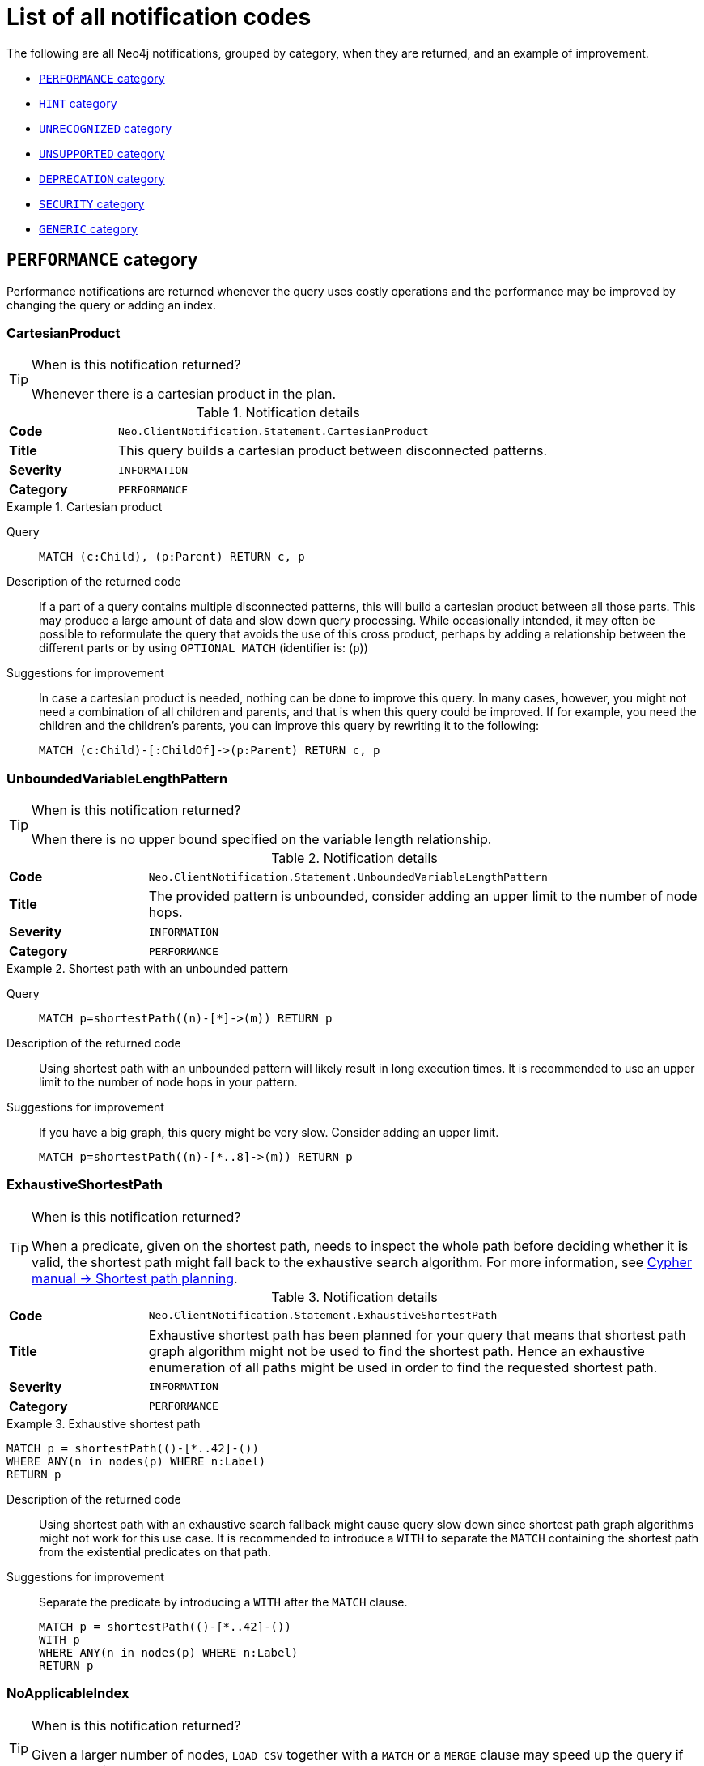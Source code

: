 :description: This section describes the notifications that Neo4j can return, grouped by category, and an example of when they can occur.

[[listOfNnotifications]]
= List of all notification codes

The following are all Neo4j notifications, grouped by category, when they are returned, and an example of improvement.

* <<_performance_notifications, `PERFORMANCE` category>>
* <<_hint_notifications, `HINT` category>>
* <<_unrecognized_notifications, `UNRECOGNIZED` category>>
* <<_unsupported_notifications, `UNSUPPORTED` category>>
* <<_deprecated_notifications, `DEPRECATION` category>>
* <<_security_notifications, `SECURITY` category>>
* <<_generic, `GENERIC` category>>


[#_performance_notifications]
== `PERFORMANCE` category

Performance notifications are returned whenever the query uses costly operations and the performance may be improved by changing the query or adding an index.

[#_neo_clientnotification_statement_cartesianproduct]
=== CartesianProduct

.When is this notification returned?
[TIP]
====
Whenever there is a cartesian product in the plan.
====

.Notification details
[cols="<1s,<4"]
|===
|Code
m|Neo.ClientNotification.Statement.CartesianProduct
|Title
a|This query builds a cartesian product between disconnected patterns.
|Severity
m|INFORMATION
|Category
m|PERFORMANCE
|===

.Cartesian product
====
Query::
+
[source, cypher, role="noplay"]
----
MATCH (c:Child), (p:Parent) RETURN c, p
----

Description of the returned code::
If a part of a query contains multiple disconnected patterns,
this will build a cartesian product between all those parts.
This may produce a large amount of data and slow down query processing.
While occasionally intended, it may often be possible to reformulate the query that avoids the use of this cross product,
perhaps by adding a relationship between the different parts or by using `OPTIONAL MATCH` (identifier is: (`p`))

Suggestions for improvement::
In case a cartesian product is needed, nothing can be done to improve this query.
In many cases, however, you might not need a combination of all children and parents, and that is when this query could be improved.
If for example, you need the children and the children's parents, you can improve this query by rewriting it to the following:
+
[source, cypher, role="noplay"]
----
MATCH (c:Child)-[:ChildOf]->(p:Parent) RETURN c, p
----
====

[#_neo_clientnotification_statement_unboundedvariablelengthpattern]
=== UnboundedVariableLengthPattern

.When is this notification returned?
[TIP]
====
When there is no upper bound specified on the variable length relationship.
====

.Notification details
[cols="<1s,<4"]
|===
|Code
m|Neo.ClientNotification.Statement.UnboundedVariableLengthPattern
|Title
a|The provided pattern is unbounded, consider adding an upper limit to the number of node hops.
|Severity
m|INFORMATION
|Category
m|PERFORMANCE
|===

.Shortest path with an unbounded pattern
====
Query::
+
[source, cypher, role="noplay"]
----
MATCH p=shortestPath((n)-[*]->(m)) RETURN p
----

Description of the returned code::
Using shortest path with an unbounded pattern will likely result in long execution times.
It is recommended to use an upper limit to the number of node hops in your pattern.

Suggestions for improvement::
If you have a big graph, this query might be very slow.
Consider adding an upper limit.
+
[source, cypher, role="noplay"]
----
MATCH p=shortestPath((n)-[*..8]->(m)) RETURN p
----
====

[#_neo_clientnotification_statement_exhaustiveshortestpath]
=== ExhaustiveShortestPath

.When is this notification returned?
[TIP]
====
When a predicate, given on the shortest path, needs to inspect the whole path before deciding whether it is valid, the shortest path might fall back to the exhaustive search algorithm.
For more information, see link:https://neo4j.com/docs/cypher-manual/current/execution-plans/shortestpath-planning[ Cypher manual -> Shortest path planning].
====

.Notification details
[cols="<1s,<4"]
|===
|Code
m|Neo.ClientNotification.Statement.ExhaustiveShortestPath
|Title
a|Exhaustive shortest path has been planned for your query that means that shortest path graph algorithm might not be used to find the shortest path.
Hence an exhaustive enumeration of all paths might be used in order to find the requested shortest path.
|Severity
m|INFORMATION
|Category
m|PERFORMANCE
|===

.Exhaustive shortest path
====
[source, cypher, role="noplay"]
----
MATCH p = shortestPath(()-[*..42]-())
WHERE ANY(n in nodes(p) WHERE n:Label)
RETURN p
----

Description of the returned code::
Using shortest path with an exhaustive search fallback might cause query slow down since shortest path graph algorithms might not work for this use case.
It is recommended to introduce a `WITH` to separate the `MATCH` containing the shortest path from the existential predicates on that path.

Suggestions for improvement::
Separate the predicate by introducing a `WITH` after the `MATCH` clause.
+
[source, cypher, role="noplay"]
----
MATCH p = shortestPath(()-[*..42]-())
WITH p
WHERE ANY(n in nodes(p) WHERE n:Label)
RETURN p
----
====

[#_neo_clientnotification_statement_noapplicableindex]
=== NoApplicableIndex

.When is this notification returned?
[TIP]
====
Given a larger number of nodes, `LOAD CSV` together with a `MATCH` or a `MERGE` clause may speed up the query if you add an index.
====

.Notification details
[cols="<1s,<4"]
|===
|Code
m|Neo.ClientNotification.Statement.NoApplicableIndex
|Title
a|Adding a schema index may speed up this query.
|Severity
m|INFORMATION
|Category
m|PERFORMANCE
|===

.Load CSV with `MATCH` or `MERGE`
====
Query::
+
[source, cypher, role="noplay"]
----
LOAD CSV FROM 'file:///ignore/ignore.csv' AS line WITH * MATCH (n:Person{name:line[0]}) RETURN line, n
----

Description of the returned code::
Using `LOAD CSV` followed by a `MATCH` or `MERGE` that matches a non-indexed label will most likely not perform well on large data sets.
Please consider using a schema index.

Suggestions for improvement::
Create an index on the label and property you match.
+
[source, cypher, role="noplay"]
----
CREATE INDEX FOR (n:Person) ON (n.name)
----
====

[#_neo_clientnotification_statement_eageroperator]
=== EagerOperator

.When is this notification returned?
[TIP]
====
When the execution plan for a query contains an eager operator.
====

.Notification details
[cols="<1s,<4"]
|===
|Code
m|Neo.ClientNotification.Statement.EagerOperator
|Title
a|The execution plan for this query contains the Eager operator, which forces all dependent data to be materialized in main memory before proceeding
|Severity
m|INFORMATION
|Category
m|PERFORMANCE
|===

.Load CSV with `MATCH` or `MERGE`
====

`LOAD CSV` together with an Eager operator can take up a lot of memory.

Query::
+
[source, cypher, role="noplay"]
----
LOAD CSV FROM 'file:///ignore/ignore.csv' AS line MATCH (n:Person{name:line[0]}) DELETE n RETURN line
----

Description of the returned code::
Using `LOAD CSV` with a large data set in a query where the execution plan contains the Eager operator could potentially consume a lot of memory and is likely to not perform well.
See the Neo4j Manual entry on the Eager operator for more information and hints on how problems could be avoided.

Suggestions for improvement::
See the link:https://neo4j.com/docs/cypher-manual/current/execution-plans/operators/#query-plan-eager[Cypher Manual -> Eager operator] for more information and hints on how to avoid problems.
In this specific case, the query could be rewritten to the following:
+
[source, cypher, role="noplay"]
----
LOAD CSV FROM 'file:///ignore/ignore.csv' AS line
CALL {
    WITH line
    MATCH (n:Person{name:line[0]}) DELETE n
}
RETURN line
----
====

[#_neo_clientnotification_statement_dynamicproperty]
=== DynamicProperty

.Notification details
[cols="<1s,<4"]
|===
|Code
m|Neo.ClientNotification.Statement.DynamicProperty
|Title
a|Queries using dynamic properties will use neither index seeks nor index scans for those properties
|Severity
m|INFORMATION
|Category
m|PERFORMANCE
|===

.Using a dynamic node property key makes it impossible to use indexes
====

Query::
+
[source, cypher]
----
MATCH (n:Person) WHERE n[$prop] IS NOT NULL RETURN n;
----

Description of the returned code::
Did not supply query with enough parameters. The produced query plan will not be cached and is not executable without `EXPLAIN`. (Missing parameters: `prop`)

Suggestions for improvement::
If there is an index for `(n:Person) ON (n.name)`, it will not be used for the above query because the query is using a dynamic property.
Therefore, if there is an index, it is better to use the constant value.
For example, if `prop` is equal to `name`, the following query would be able to use the index:
+
[source, cypher]
----
MATCH (n:Person) WHERE n.name IS NOT NULL RETURN n;
----
====

.Using dynamic relationship property key makes it impossible to use indexes
====
Query::
+
[source,cypher]
----
MATCH ()-[r: KNOWS]->() WHERE r[$prop] IS NOT NULL RETURN r
----

Description of the returned code::
Did not supply query with enough parameters. The produced query plan will not be cached and is not executable without `EXPLAIN`. (Missing parameters: `prop`)

Suggestions for improvement::
Similar to dynamic node properties, use a constant value if possible, especially when there is an index on the relationship property.
For example, if `$prop` is equal to `since`, you can rewrite the query to:
+
[source, cypher]
----
MATCH ()-[r: KNOWS]->() WHERE r.since IS NOT NULL RETURN r
----

====

[#_neo_clientnotification_statement_codegenerationfailed]
=== CodeGenerationFailed

.Notification details
[cols="<1s,<4"]
|===
|Code
m|Neo.ClientNotification.Statement.CodeGenerationFailed
|Title
a|The database was unable to generate code for the query. A stack trace can be found in the _debug.log_.
|Severity
m|INFORMATION
|Category
m|PERFORMANCE
|===

The `CodeGenerationFailed` notification is created when it is not possible to generate a code for a query, for example, when the query is too big.
To find more information about the specific query, see the stack trace in the _debug.log_ file.

[#_hint_notifications]
== `HINT` category

`HINT` notifications are returned by default when the Cypher planner or runtime cannot create a query plan to fulfill a specified hint, for example, `JOIN` or `INDEX`.
This behavior of the Cypher planner or runtime can be changed by setting the configuration `dbms.cypher.hints_error` to `true`, in which case, the query will return an error instead.

[#_neo_clientnotification_statement_joinhintunfulfillablewarning]
=== JoinHintUnfulfillableWarning

.Notification details
[cols="<1s,<4"]
|===
|Code
m|Neo.ClientNotification.Statement.JoinHintUnfulfillableWarning
|Title
a|The database was unable to plan a hinted join.
|Severity
m|WARNING
|Category
m|HINT
|===

.A `JOIN` hint was given, but it was not possible to fulfill the hint.
====
Query::
+
[source, cypher]
----
MATCH (a:A)
WITH a, 1 AS horizon
OPTIONAL MATCH (a)-[r]->(b:B)
USING JOIN ON a
OPTIONAL MATCH (a)--(c)
RETURN *
----

Description of the returned code::
The hinted join was not planned.
This could happen because no generated plan contained the join key,
please try using a different join key or restructure your query. (hinted join key identifier is: `a`)

Suggestions for improvement::
The join hint cannot be fulfilled because the given `JOIN` variable was introduced before the optional match and is therefore already bound.
The only option for this query is to remove the hint or change the query so it is possible to use the hint.
====

[#_neo_clientnotification_schema_hintedindexnotfound]
=== HintedIndexNotFound

.Notification details
[cols="<1s,<4"]
|===
|Code
m|Neo.ClientNotification.Schema.HintedIndexNotFound
|Title
a|The request (directly or indirectly) referred to an index that does not exist.
|Severity
m|WARNING
|Category
m|HINT
|===

.An index hint was given, but it was not possible to use the index.
====
Query::
+
[source, cypher]
----
MATCH (a: Label)
USING INDEX a:Label(id)
WHERE a.id = 1
RETURN a
----

Description of the returned code::
The hinted index does not exist, please check the schema (index is: INDEX FOR (`a`:`Label`) ON (`a`.`id`))

Suggestions for improvement::
The hinted index does not exist, make sure the label and property are spelled correctly.
If the spelling is correct, either create the index or remove the hint from the query.

====

.A relationship index hint was given, but it was not possible to use the index
====
Query::
+
[source, cypher]
----
MATCH ()-[r:Rel]-()
USING INDEX r:Rel(id)
WHERE r.id = 1
RETURN r
----

Description of the returned code::
The hinted index does not exist, please check the schema (index is: INDEX FOR ()-[`r`:`Rel`]-() ON (`r`.`id`))

Suggestions for improvement::
The hinted index does not exist, make sure the label and property are spelled correctly.
If the spelling is correct, either create the index or remove the hint from the query.

====

[#_unrecognized_notifications]
== `UNRECOGNIZED` category

A notification has the unrecognized category if the query or command mentions entities that are unknown to the system.

[#_neo_clientnotification_database_homedatabasenotfound]
=== HomeDatabaseNotFound

.Notification details
[cols="<1s,<4"]
|===
|Code
m|Neo.ClientNotification.Database.HomeDatabaseNotFound
|Title
a|The request referred to a home database that does not exist.
|Severity
m|INFORMATION
|Category
m|UNRECOGNIZED
|===

.Set the `home` database to a database that does not yet exist.
====
Query::
+
[source,cypher]
----
CREATE USER linnea SET PASSWORD "password" SET HOME DATABASE NonExistingDatabase
----

Description of the returned code::
The home database provided does not currently exist in the DBMS.
This command will not take effect until this database is created. (HOME DATABASE: `nonexistingdatabase`)

Suggestions for improvement::
Make sure the home database has not been misspelled.

====

[#_neo_clientnotification_statement_unknownlabelwarning]
=== UnknownLabelWarning

.Notification details
[cols="<1s,<4"]
|===
|Code
m|Neo.ClientNotification.Statement.UnknownLabelWarning
|Title
a|The provided label is not in the database.
|Severity
m|WARNING
|Category
m|UNRECOGNIZED
|===

.Match on a node with a label that does not exist in the database.
====
Query::
+
[source,cypher]
----
MATCH (n:Perso) RETURN n
----

Description of the returned code::
One of the labels in your query is not available in the database, make sure you didn't misspell it or that the label is available when you run this statement in your application (the missing label name is: `Perso`)

Suggestions for improvement::
Make sure you didn't misspell the label. If nodes with the given label will be created in the future, then no change is needed.

====

[#_neo_clientnotification_statement_unknownrelationshiptypewarning]
=== UnknownRelationshipTypeWarning

.Notification details
[cols="<1s,<4"]
|===
|Code
m|Neo.ClientNotification.Statement.UnknownRelationshipTypeWarning
|Title
a|The provided relationship type is not in the database.
|Severity
m|WARNING
|Category
m|UNRECOGNIZED
|===

.Match on a relationship, where there are no relationships in the database with the given relationship type.
====
Query::
+
[source,cypher]
----
MATCH (n)-[:NonExistingType]->() RETURN n
----

Description of the returned code::
One of the relationship types in your query is not available in the database,
make sure you didn't misspell it or that the label is available when you run this statement in your application (the missing relationship type is: `NonExistingType`)

Suggestions for improvement::
Make sure you did not misspell the relationship type.
If relationships will be created, with the given relationship type, in the future, then no change to the query is needed.

====

[#_neo_clientnotification_statement_unknownpropertykeywarning]
=== UnknownPropertyKeyWarning

.Notification details
[cols="<1s,<4"]
|===
|Code
m|Neo.ClientNotification.Statement.UnknownPropertyKeyWarning
|Title
a|The provided property key is not in the database
|Severity
m|WARNING
|Category
m|UNRECOGNIZED
|===

.Match on a property key that does not exist.
====
Query::
+
[source,cypher]
----
MATCH (n {nonExistingProp:1}) RETURN n
----

Description of the returned code::
One of the property names in your query is not available in the database,
make sure you didn't misspell it or that the label is available when you run this statement in your application (the missing property name is: `nonExistingProp`)

Suggestions for improvement::
Make sure you didn't misspell the property key. If the property key will be created in the future, then no change is needed to the query.

====

[#_unsupported_notifications]
== `UNSUPPORTED` category

Notifications with the unsupported category are created if the query or command is trying to use features that are not supported by the current system or using experimental features that should not be used in production.

[#_neo_clientnotification_statement_runtimeunsupportedwarning]
=== RuntimeUnsupportedWarning

.Notification details
[cols="<1s,<4"]
|===
|Code
m|Neo.ClientNotification.Statement.RuntimeUnsupportedWarning
|Title
a|This query is not supported by the chosen runtime.
|Severity
m|WARNING
|Category
m|UNSUPPORTED
|===

.The chosen runtime is not supported for the given query
====
Query::
+
[source,cypher]
----
CYPHER runtime=pipelined SHOW INDEXES YIELD *
----

Description of the returned code::
Selected runtime is unsupported for this query, please use a different runtime instead or fallback to default.
(Pipelined does not yet support the plans including `ShowIndexes`, use another runtime.)

Suggestions for improvement::
Use a different runtime or remove the runtime option to run the query with the default runtime:
+
[source,cypher]
----
SHOW INDEXES YIELD *
----
====

[#_neo_clientnotification_statement_runtimeexperimental]
=== RuntimeExperimental

.Notification details
[cols="<1s,<4"]
|===
|Code
m|Neo.ClientNotification.Statement.RuntimeExperimental
|Title
a|This feature is experimental and should not be used in production systems.
|Severity
m|WARNING
|Category
m|UNSUPPORTED
|===

.Use of the parallel runtime
====
Query::
+
[source,cypher]
----
CYPHER runtime=parallel MATCH (n) RETURN (n)
----

Description of the returned code::
You are using an experimental feature (The parallel runtime is experimental and might suffer from instability and potentially correctness issues.)

Suggestions for improvement::
The parallel runtime should not be used in production. Choose another runtime or remove the option to use the default runtime:
+
[source,cypher]
----
MATCH (n) RETURN (n)
----
====

[#_deprecated_notifications]
== `DEPRECATION` category

Notifications within the deprecation category contain information about a feature or functionality which has been deprecated. It is important to change to the new functionality, otherwise, the query might break in a future version.

[#_neo_clientnotification_statement_featuredeprecationwarning]
=== FeatureDeprecationWarning

.Notification details
[cols="<1s,<4"]
|===
|Code
m|Neo.ClientNotification.Statement.FeatureDeprecationWarning
|Title
a|This feature is deprecated and will be removed in future versions.
|Severity
m|WARNING
|Category
m|DEPRECATION
|===

.Colon after the | in a relationship pattern
====
Query::
+
[source,cypher]
----
MATCH (a)-[:A|:B|:C]-() RETURN *
----

Description of the returned code::
The semantics of using colon in the separation of alternative relationship types will change in a future version. (Please use ':A|B|C' instead)

Suggestions for improvement::
Remove the colon inside the relationship type expression.
+
[source,cypher]
----
MATCH (a)-[:A|B|C]-() RETURN *
----
====

.Setting properties using a node
====
Query::
+
[source,cypher]
----
MATCH (a)-[]-(b)
SET a = b
----

Description of the returned code::
The use of nodes or relationships for setting properties is deprecated and will be removed in a future version. Please use `properties()` instead.

Suggestions for improvement::
Use the `properties()` function to get all properties from `b`.
+
[source,cypher]
----
MATCH (a)-[]-(b)
SET a = properties(b)
----
====

.Setting properties using a relationship
====
Query::
+
[source,cypher]
----
MATCH (a)-[r]-(b)
SET a += r
----

Description of the returned code::
The use of nodes or relationships for setting properties is deprecated and will be removed in a future version. Please use `properties()` instead.

Suggestions for improvement::
Use the `properties()` function to get all properties from `r`
+
[source,cypher]
----
MATCH (a)-[r]-(b)
SET a += properties(r)
----
====

.Shortest path with a fixed relationship length
====
Query::
+
[source,cypher]
----
MATCH (a:Start), shortestPath((a)-[r]->()) RETURN a
----

Description of the returned code::
The use of `shortestPath` and `allShortestPaths` with fixed length relationships is deprecated and will be removed in a future version.
Please use a path with a length of `1 [r*1..1]` instead or a `Match` with a `limit`.

Suggestions for improvement::
If the relationship length is fixed, there is no reason to search for the shortest path.
Instead, you can rewrite it to the following:
+
[source,cypher]
----
MATCH (a: Start)-[r]->(b: End) RETURN b LIMIT 1
----
====


.Create a database with an unescaped name containing a dot
====
Query::
+
[source,cypher]
----
CREATE DATABASE foo.bar
----

Description of the returned code::
Databases and aliases with unescaped `.` are deprecated unless to indicate that they belong to a composite database.
Names containing `.` should be escaped. (Name: `foo.bar`)

Suggestions for improvement::
If not intended for a composite database, escape the name with the character ```.
+
[source,cypher]
----
CREATE DATABASE `foo.bar`
----
====

.A procedure has been deprecated or renamed
====

[source,cypher]
----
CALL unsupported.dbms.shutdown
----

Description of the returned code::
The query used a deprecated procedure: `'unsupported.dbms.shutdown'`.

Suggestions for improvement::
Remove the use of the deprecated procedure.
If there is a suggested replacement, update to use the replacement instead.

====

.Using a deprecated runtime option
====
Query::
+
[source,cypher]
----
CYPHER runtime = interpreted MATCH (n) RETURN n
----

Description of the returned code::
The query used a deprecated runtime option. (`'runtime=interpreted'` is deprecated, please use `'runtime=slotted'` instead)

Suggestions for improvement::
Runtime `interpreted` is deprecated, use another runtime or remove the runtime option to use the default runtime.
+
[source,cypher]
----
MATCH (n) RETURN n
----
====

.Using the `text-1.0` index provider when creating a text index
====
Query::
+
[source,cypher]
----
CREATE TEXT INDEX FOR (n:Label) ON (n.prop) OPTIONS {indexProvider : 'text-1.0'}
----

Description of the returned code::
The `text-1.0` provider for text indexes is deprecated and will be removed in a future version.
Please use `text-2.0` instead.

Suggestions for improvement::
Update the option `indexProvider` with the value `text-2.0`.
+
[source,cypher]
----
CREATE TEXT INDEX FOR (n:Label) ON (n.prop) OPTIONS {indexProvider : 'text-2.0'}
----
====

.Using differently ordered return items in a `UNION` clause
====
Query::
+
[source,cypher]
----
RETURN 'val' as one, 'val' as two
UNION
RETURN 'val' as two, 'val' as one
----

Description of the returned code::
All subqueries in a UNION [ALL] should have the same ordering for the return columns.
Using differently ordered return items in a UNION [ALL] clause is deprecated and will be removed in a future version.

Suggestions for improvement::
Use the same order for the return columns in all subqueries combined by a `UNION` clause.

+
[source,cypher]
----
RETURN 'val' as one, 'val' as two
UNION
RETURN 'val' as one, 'val' as two
----
====

.Using id() function
====
Query::
+
[source,cypher]
----
MATCH (a)
RETURN id(a)
----
Description of the returned code::
The query used a deprecated function: `id`.
Suggestions for improvement::
Use the function `elementId()` instead.
+
[source,cypher]
----
MATCH (a)
RETURN elementId(a)
----
====

.Using Cypher query option connectComponentsPlanner
====
Query::
+
[source,cypher]
----
CYPHER connectComponentsPlanner=greedy MATCH (a), (b) RETURN *
----
Description of the returned code::
The Cypher query option `connectComponentsPlanner` is deprecated and will be removed without a replacement.
The product's default behavior of using a cost-based IDP search algorithm when combining sub-plans will be kept.
For more information, see link:https://neo4j.com/docs/cypher-manual/current/query-tuning/query-options/#cypher-planner[Cypher manual -> Cypher planner].
====

[#_neo_clientnotification_request_deprecatedformat]
=== DeprecatedFormat


.Notification details
[cols="<1s,<4"]
|===
|Code
m|Neo.ClientNotification.Request.DeprecatedFormat
|Title
a|The client requested a deprecated format.
|Severity
m|WARNING
|Category
m|DEPRECATION
|===

[#_security_notifications]
== `SECURITY` category

Security notifications indicate that the result of the query or command might have a potential security issue.
Verify that this is the intended behavior of your query or command.

[#_neo_clientnotification_security_commandhadnoeffect]
=== Neo.ClientNotification.Security.CommandHadNoEffect

.Notification details
[cols="<1s,<4"]
|===
|Code
m|Neo.ClientNotification.Security.CommandHadNoEffect
|Title
a|`<command>` has no effect.
|Severity
m|INFORMATION
|Category
m|SECURITY
|===

The `<command>` in the title is the part of the command which had no effect.
This could be either the full command given by the user or a subset of the given command.

.Granting a role to a user who already has that role
====
Command::
+
[source, cypher]
----
GRANT ROLE admin TO john
----

Full title of the returned code::
`GRANT ROLE admin TO john` has no effect.

Description of the returned code::
The user already has the role. See Status Codes documentation for more information.

Suggestions for improvement::
Verify that this is the intended role and user.
====

.Revoking a role from a user who does not have that role
====
Command::
+
[source, cypher]
----
REVOKE ROLE admin, reader FROM jane
----

Full title of the returned code::
`REVOKE ROLE reader FROM jane` has no effect.

Description of the returned code::
The user does not have the role. See Status Codes documentation for more information.

Suggestions for improvement::
Verify that this is the intended role and user.
====

.Granting or denying a privilege to a role that already has that privilege
====
// This command will actually give 2 notifications, one for NODES and one for RELATIONSHIPS
Command::
+
[source, cypher]
----
GRANT MATCH {*} ON GRAPH * TO reader
----

Full title of the returned code::
`GRANT TRAVERSE ON GRAPH * NODE * TO reader` has no effect.

Description of the returned code::
The role already has the privilege. See Status Codes documentation for more information.

Suggestions for improvement::
Verify that this is the intended privilege and role.
====

.Revoking a privilege from a role that does not have that privilege
====
Command::
+
[source, cypher]
----
REVOKE WRITE ON GRAPH * FROM reader
----

Full title of the returned code::
`REVOKE DENY WRITE ON GRAPH * FROM reader` has no effect.

Description of the returned code::
The role does not have the privilege. See Status Codes documentation for more information.

Suggestions for improvement::
Verify that this is the intended privilege and role.
====

[#_neo_clientnotification_security_impossiblerevokecommand]
=== Neo.ClientNotification.Security.ImpossibleRevokeCommand

.Notification details
[cols="<1s,<4"]
|===
|Code
m|Neo.ClientNotification.Security.ImpossibleRevokeCommand
|Title
a|`<command>` has no effect.
|Severity
m|WARNING
|Category
m|SECURITY
|===

The `<command>` in the title is the part of the command which had no effect.
This could be either the full command given by the user or a subset of the given command.

.Revoking a non-existing role from a user
====
Command::
+
[source, cypher]
----
REVOKE ROLE manager, reader FROM jane
----

Full title of the returned code::
`REVOKE ROLE manager FROM jane` has no effect.

Description of the returned code::
Role does not exist. Make sure nothing is misspelled.
This notification will become an error in a future major version.
See Status Codes documentation for more information.

Suggestions for improvement::
Verify that this is the intended role and that it was not misspelled.
====

.Revoking a role from a non-existing user
====
Command::
+
[source, cypher]
----
REVOKE ROLE reader FROM alice
----

Full title of the returned code::
`REVOKE ROLE reader FROM alice` has no effect.

Description of the returned code::
User does not exist. Make sure nothing is misspelled.
This notification will become an error in a future major version.
See Status Codes documentation for more information.

Suggestions for improvement::
Verify that this is the intended user and that it was not misspelled.
====

.Revoking a privilege from a non-existing role
====
Command::
+
[source, cypher]
----
REVOKE GRANT WRITE ON GRAPH * FROM manager
----

Full title of the returned code::
`REVOKE GRANT WRITE ON GRAPH * FROM manager` has no effect.

Description of the returned code::
Role does not exist. Make sure nothing is misspelled.
This notification will become an error in a future major version.
See Status Codes documentation for more information.

Suggestions for improvement::
Verify that this is the intended role and that it was not misspelled.
====

.Revoking a privilege on a non-existing graph from a role
====
Command::
+
[source, cypher]
----
REVOKE GRANT WRITE ON GRAPH neo3j FROM editor
----

Full title of the returned code::
`REVOKE GRANT WRITE ON GRAPH neo3j FROM editor` has no effect.

Description of the returned code::
Graph 'neo3j' does not exist. Make sure nothing is misspelled.
This notification will become an error in a future major version.
See Status Codes documentation for more information.

Suggestions for improvement::
Verify that this is the intended graph and that it was not misspelled.
====

.Revoking a privilege on a non-existing database from a role
====
Command::
+
[source, cypher]
----
REVOKE GRANT WRITE ON GRAPH neo3j FROM editor
----

Full title of the returned code::
`REVOKE GRANT WRITE ON GRAPH neo3j FROM editor` has no effect.

Description of the returned code::
Database 'neo3j' does not exist. Make sure nothing is misspelled.
This notification will become an error in a future major version.
See Status Codes documentation for more information.

Suggestions for improvement::
Verify that this is the intended database and that it was not misspelled.
====

.Revoking a privilege from a role with wildcard graph parameter
====
Parameter::
+
[source, javascript]
----
{
    "graph": "*"
}
----
Command::
+
[source, cypher]
----
REVOKE GRANT CREATE ON GRAPH $graph FROM PUBLIC
----

Full title of the returned code::
`REVOKE GRANT CREATE ON GRAPH $graph FROM PUBLIC` has no effect.

Description of the returned code::
Parameterized database and graph names do not support wildcards. Verify that nothing is misspelled.
This notification will become an error in a future major version.
See Status Codes documentation for more information.

Suggestions for improvement::
Use `GRAPH *` without parameter to revoke the privilege on all databases.
====

.Revoking a privilege from a role with wildcard database parameter
====
Parameter::
+
[source, javascript]
----
{
    "database": "*"
}
----
Command::
+
[source, cypher]
----
REVOKE GRANT ACCESS ON DATABASE $database FROM PUBLIC
----

Full title of the returned code::
`REVOKE GRANT ACCESS ON DATABASE $database FROM PUBLIC` has no effect.

Description of the returned code::
Parameterized database and graph names do not support wildcards. Verify that nothing is misspelled.
This notification will become an error in a future major version.
See Status Codes documentation for more information.

Suggestions for improvement::
Use `DATABASE *` without parameter to revoke the privilege on all databases.
====


[#_generic]
== `GENERIC` category

`GENERIC` notification codes do not belong to any wider category and do not have any connection to each other.

[#_neo_clientnotification_statement_subqueryvariableshadowing]
=== SubqueryVariableShadowing

.Notification details
[cols="<1s,<4"]
|===
|Code
m|Neo.ClientNotification.Statement.SubqueryVariableShadowing
|Title
a|Variable in subquery is shadowing a variable with the same name from the outer scope.
|Severity
m|INFORMATION
|Category
m|GENERIC
|===

.Shadowing of a variable from the outer scope
====
Query::
+
[source,cypher]
----
MATCH (n)
CALL {
  MATCH (n)--(m)
  RETURN m
}
RETURN *
----

Description of the returned code::
Variable in subquery is shadowing a variable with the same name from the outer scope.
If you want to use that variable instead, it must be imported into the subquery using importing `WITH` clause. (the shadowing variable is: `n`)

Suggestions for improvement::
If the intended behavior of the query is for the variable in the subquery to be a new variable, then nothing needs to be done.
If the intended behavior is to use the variable from the outer query, it needs to be imported to the subquery using the with clause.
+
[source,cypher]
----
MATCH (n)
CALL {
  WITH n
  MATCH (n)--(m)
  RETURN m
}
RETURN *
----
====


[#_neo_clientnotification_statement_parameternotprovided]
=== ParameterNotProvided

.Notification details
[cols="<1s,<4"]
|===
|Code
m|Neo.ClientNotification.Statement.ParameterNotProvided
|Title
a|The statement refers to a parameter that was not provided in the request.
|Severity
m|WARNING
|Category
m|GENERIC
|===

.Using an `EXPLAIN` query with parameters without providing them
====
Query::
+
[source,cypher]
----
EXPLAIN WITH $param as param RETURN param
----

Description of the returned code::
Did not supply query with enough parameters.
The produced query plan will not be cached and is not executable without `EXPLAIN`. (Missing parameters: `param`)

Suggestions for improvement::
Provide the parameter to be able to cache the plan.

====

[#_neo_clientnotification_procedure_procedurewarning]
=== ProcedureWarning

.Notification details
[cols="<1s,<4"]
|===
|Code
m|Neo.ClientNotification.Procedure.ProcedureWarning
|Title
a|The query used a procedure that generated a warning.
|Severity
m|WARNING
|Category
m|GENERIC
|===

[#_neo_clientnotification_statement_unsatisfiablerelationshiptypeexpression]
=== UnsatisfiableRelationshipTypeExpression

label:introduced-in-Neo4j-5.4[Introduced in Neo4j 5.4]

.When is this notification returned?
[TIP]
====
When matching on a relationship type expression that can never be satisfied, for example asking for zero, more than one or contradictory types.
====

.Notification category details
[cols="<1s,<4"]
|===
|Code
m|Neo.ClientNotification.Statement.UnsatisfiableRelationshipTypeExpression
|Title
a|The query contains a relationship type expression that cannot be satisfied.
|Severity
m|WARNING
|Category
m|GENERIC
|===

.Matching on a relationship type expression that can never be satisfied
====
Query::
+
[source,cypher]
----
MATCH ()-[r:R1&R2]->() RETURN r
----
Description of the returned code::
Relationship type expression cannot possibly be satisfied. (`R1&R2` can never be fulfilled by any relationship. Relationships must have exactly one type.)
====

[#_neo_clientnotification_statement_repeatedrelationshipreference]
=== RepeatedRelationshipReference

label:introduced-in-Neo4j-5.5[Introduced in Neo4j 5.5]

.Notification category details
[cols="<1s,<4"]
|===
|Code
m|Neo.ClientNotification.Statement.RepeatedRelationshipReference
|Title
a|The query returns no results because a relationship variable is bound more than once.
|Severity
m|WARNING
|Category
m|GENERIC
|===

.Binding a relationship variable more than once
====
Query::
+
[source,cypher]
----
MATCH (:A)-[r]->(), ()-[r]->(:B) RETURN r
----
Description of the returned code::
A relationship is referenced more than once in the query, which leads to no results because relationships must not occur more than once in each result. (Relationship `r` was repeated)

Suggestions for improvement::
Use one pattern to match all relationships that start with a node with the label `A` and end with a node with the label `B`:
+
[source, cypher, role="noplay"]
----
MATCH (:A)-[r]->(:B) RETURN r
----
====

.Binding a variable-length relationship variable more than once (when run on version 5.6 or newer)
====
Query::
+
[source,cypher]
----
MATCH ()-[r*]->()<-[r*]-() RETURN count(*) AS count
----
Description of the returned code::
A variable-length relationship variable is bound more than once, which leads to no results because relationships must not occur more than once in each result. (Relationship r was repeated)
====
